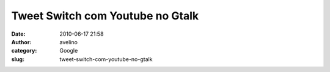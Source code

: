 Tweet Switch com Youtube no Gtalk
#################################
:date: 2010-06-17 21:58
:author: avelino
:category: Google
:slug: tweet-switch-com-youtube-no-gtalk

|image0|

.. |image0| image:: http://lh5.ggpht.com/_ovJ6PyiUjqA/TBqw_QqxB1I/AAAAAAAAB1E/mx9gAxoiiyc/s512/Screen%20shot%202010-06-17%20at%208.33.26%20PM.png
